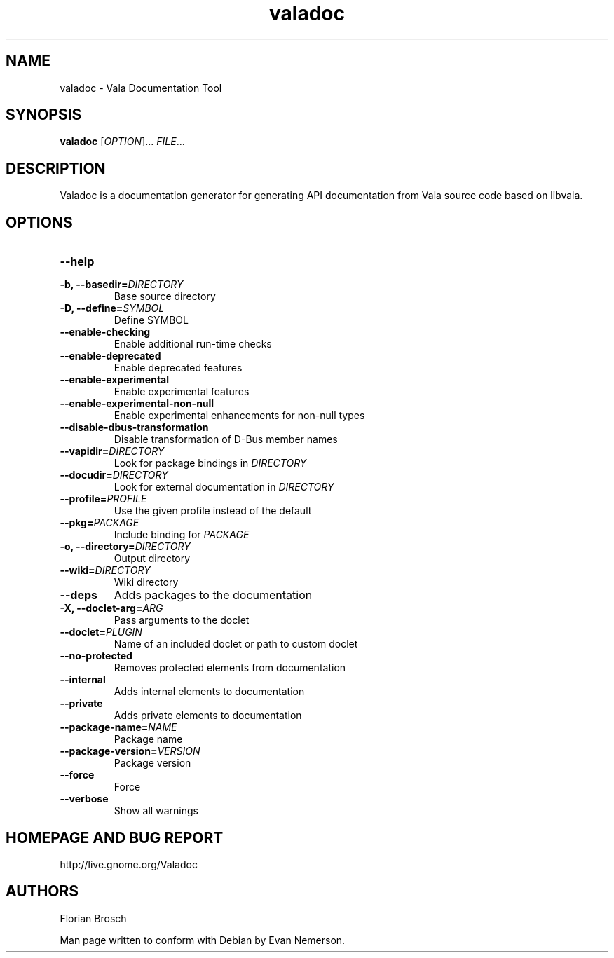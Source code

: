 .TH valadoc 1 "26 April 2010" "valadoc-0.2" "Valadoc"
.SH NAME
valadoc \- Vala Documentation Tool
.SH SYNOPSIS
.B valadoc
[\fIOPTION\fR]... \fIFILE\fR...
.SH DESCRIPTION
Valadoc is a documentation generator for generating API documentation
from Vala source code based on libvala.
.SH OPTIONS
.TP
.B --help
.TP
.B -b, --basedir=\fIDIRECTORY\fR
Base source directory
.TP
.B -D, --define=\fISYMBOL\fR
Define SYMBOL
.TP
.B --enable-checking
Enable additional run-time checks
.TP
.B --enable-deprecated
Enable deprecated features
.TP
.B --enable-experimental
Enable experimental features
.TP
.B --enable-experimental-non-null
Enable experimental enhancements for non-null types
.TP
.B --disable-dbus-transformation
Disable transformation of D-Bus member names
.TP
.B --vapidir=\fIDIRECTORY\fR
Look for package bindings in \fIDIRECTORY\fR
.TP
.B --docudir=\fIDIRECTORY\fR
Look for external documentation in \fIDIRECTORY\fR
.TP
.B --profile=\fIPROFILE\fR
Use the given profile instead of the default
.TP
.B --pkg=\fIPACKAGE\fR
Include binding for \fIPACKAGE\fR
.TP
.B -o, --directory=\fIDIRECTORY\fR
Output directory
.TP
.B --wiki=\fIDIRECTORY\fR
Wiki directory
.TP
.B --deps
Adds packages to the documentation
.TP
.B -X, --doclet-arg=\fIARG\fR
Pass arguments to the doclet
.TP
.B --doclet=\fIPLUGIN\fR
Name of an included doclet or path to custom doclet
.TP
.B --no-protected
Removes protected elements from documentation
.TP
.B --internal
Adds internal elements to documentation
.TP
.B --private
Adds private elements to documentation
.TP
.B --package-name=\fINAME\fR
Package name
.TP
.B --package-version=\fIVERSION\fR
Package version
.TP
.B --force
Force
.TP
.B --verbose
Show all warnings
.SH HOMEPAGE AND BUG REPORT
http://live.gnome.org/Valadoc
.SH AUTHORS
Florian Brosch

Man page written to conform with Debian by Evan Nemerson.


